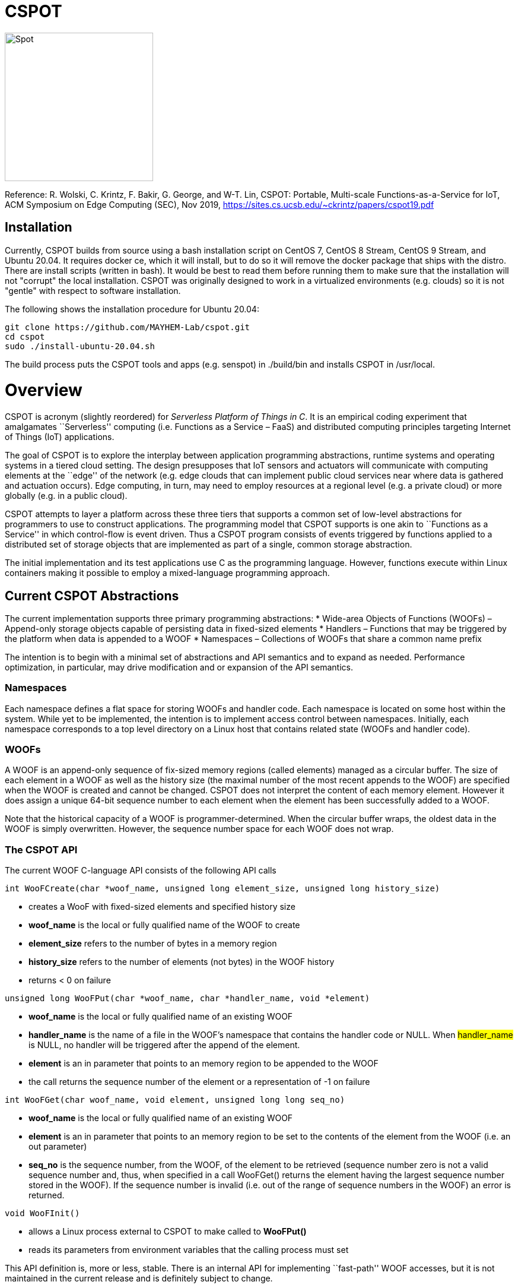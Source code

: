 = CSPOT

image::http://www.cs.ucsb.edu/~rich/spot.png[Spot,250,250]
Reference: R. Wolski, C. Krintz, F. Bakir, G. George, and W-T. Lin, CSPOT: Portable, Multi-scale Functions-as-a-Service for IoT, ACM Symposium on Edge Computing (SEC), Nov 2019, https://sites.cs.ucsb.edu/~ckrintz/papers/cspot19.pdf

== Installation

Currently, CSPOT builds from source using a bash installation script on CentOS
7, CentOS 8 Stream, CentOS 9 Stream, and Ubuntu 20.04.  It requires docker ce, which it will 
install, but to do so it will remove the docker package that ships with the distro.  There are install scripts
(written in bash).  It would be best to read them before running them to make
sure that the installation will not "corrupt" the local installation.  CSPOT
was originally designed to work in a virtualized environments (e.g. clouds) so
it is not "gentle" with respect to software installation.

The following shows the installation procedure for Ubuntu 20.04:

[source sh]
----
git clone https://github.com/MAYHEM-Lab/cspot.git
cd cspot
sudo ./install-ubuntu-20.04.sh
----

The build process puts the CSPOT tools and apps (e.g. senspot) in ./build/bin and installs CSPOT in /usr/local. 

# Overview

CSPOT is acronym (slightly reordered) for _Serverless Platform of Things
in C_. It is an empirical coding experiment that amalgamates
``Serverless'' computing (i.e. Functions as a Service – FaaS) and
distributed computing principles targeting Internet of Things (IoT)
applications.

The goal of CSPOT is to explore the interplay between application
programming abstractions, runtime systems and operating systems in a
tiered cloud setting. The design presupposes that IoT sensors and
actuators will communicate with computing elements at the ``edge'' of
the network (e.g. edge clouds that can implement public cloud services
near where data is gathered and actuation occurs). Edge computing, in
turn, may need to employ resources at a regional level (e.g. a private
cloud) or more globally (e.g. in a public cloud).

CSPOT attempts to layer a platform across these three tiers that
supports a common set of low-level abstractions for programmers to use
to construct applications. The programming model that CSPOT supports is
one akin to ``Functions as a Service'' in which control-flow is event
driven. Thus a CSPOT program consists of events triggered by functions
applied to a distributed set of storage objects that are implemented as
part of a single, common storage abstraction.

The initial implementation and its test applications use C as the
programming language. However, functions execute within Linux containers
making it possible to employ a mixed-language programming approach.

== Current CSPOT Abstractions

The current implementation supports three primary programming
abstractions: * Wide-area Objects of Functions (WOOFs) – Append-only
storage objects capable of persisting data in fixed-sized elements *
Handlers – Functions that may be triggered by the platform when data is
appended to a WOOF * Namespaces – Collections of WOOFs that share a
common name prefix

The intention is to begin with a minimal set of abstractions and API
semantics and to expand as needed. Performance optimization, in
particular, may drive modification and or expansion of the API
semantics.

=== Namespaces

Each namespace defines a flat space for storing WOOFs and handler code.
Each namespace is located on some host within the system. While yet to
be implemented, the intention is to implement access control between
namespaces. Initially, each namespace corresponds to a top level
directory on a Linux host that contains related state (WOOFs and handler
code).

=== WOOFs

A WOOF is an append-only sequence of fix-sized memory regions (called
elements) managed as a circular buffer. The size of each element in a
WOOF as well as the history size (the maximal number of the most recent
appends to the WOOF) are specified when the WOOF is created and cannot
be changed. CSPOT does not interpret the content of each memory element.
However it does assign a unique 64-bit sequence number to each element
when the element has been successfully added to a WOOF.

Note that the historical capacity of a WOOF is programmer-determined.
When the circular buffer wraps, the oldest data in the WOOF is simply
overwritten. However, the sequence number space for each WOOF does not
wrap.

=== The CSPOT API

The current WOOF C-language API consists of the following API calls

[source c]
----
int WooFCreate(char *woof_name, unsigned long element_size, unsigned long history_size)
----
* creates a WooF with fixed-sized elements and specified history size
* *woof_name* is the local or fully qualified name of the WOOF to create
* *element_size* refers to the number of bytes in a memory region
* *history_size* refers to the number of elements (not bytes) in the WOOF history
* returns < 0 on failure
[source c]
----
unsigned long WooFPut(char *woof_name, char *handler_name, void *element)
----
* *woof_name* is the local or fully qualified name of an existing WOOF
* *handler_name* is the name of a file in the WOOF’s namespace that contains the handler code or NULL. When #handler_name# is NULL, no handler will be triggered after the append of the element.
* *element* is an in parameter that points to an memory region to be appended to the WOOF
* the call returns the sequence number of the element or a representation of -1 on failure
[source c]
----
int WooFGet(char woof_name, void element, unsigned long long seq_no)
----
* *woof_name* is the local or fully qualified name of an existing WOOF
* *element* is an in parameter that points to an memory region to be set to the contents of the element from the WOOF (i.e. an out parameter)
* *seq_no* is the sequence number, from the WOOF, of the element to be retrieved (sequence number zero is not a valid sequence number and, thus, when specified in a call WooFGet() returns the element having the largest sequence number stored in the WOOF). If the sequence number is invalid (i.e. out of the range of sequence numbers in the WOOF) an error is returned.
[source c]
----
void WooFInit()
----
* allows a Linux process external to CSPOT to make called to *WooFPut()*
* reads its parameters from environment variables that the calling process must set

This API definition is, more or less, stable. There is an internal API
for implementing ``fast-path'' WOOF accesses, but it is not maintained
in the current release and is definitely subject to change.

There are several features of the API that, perhaps, require some
scrutiny.

First, this is the complete API (a WooFRemove() call will be included in
a future release). A well-formed CSPOT program uses WOOFs as its only
data structures and WooFCreate(), WooFPut(), and WooFGet() are the only
operations supported for those data structures.

Secondly, only a call to WooFPut() causes a computation to be initiated.
That is, CSPOT requires that program state be appended to a WOOF as a
prerequisite to executing a computation. As a result, the elements
stored in a program’s set of WOOFs represent the full program state in
the event of failure and the program can be resumed from that state.
Parsing the program state so that the program can be resumed is not
currently automated.

Thirdly, handlers are concurrent and may execute out of order with
respect to their invocation. Synchronization occurs when a sequence
number is assigned to an element when it is appended to a WOOF. That is,
a call to WooFPut() will append the element and return a sequence number
as a transaction. Note that there are no primitives for synchronizing
handlers beyond this transaction.

Lastly, WooFInit() is included as an optimization that allows CSPOT
client applications ``join'' a namespace. By default, each WOOF is
addressed by a URN and when the API code parses the WOOF name, if the
name is fully qualified, the request will generate a network request and
response. As a local optimization, it is possible to address WOOFs by
path name, but to do so, the process must initialize the namespace
state. WooFInit() is a primitive that implements this initialization.

==== WOOF Names

WOOF names are either interpreted locally, with respect to the namespace
of the handler that is referring to them or fully qualified as a URI
beginning with the string ``woof://''. A name must be unique within each
namespace. If the prefix of the name string is ``woof://'' the remainder
of the string is interpreted by the current implementation as an
absolute path to the WOOF on the host where it is located. If not, it is
interpreted relative to the namespace path for the referring handler.

Additionally, each namespace must contain binary files carrying the
handlers that can be executed on WOOFs within the namespace. The handler
names and the WOOF names must not conflict.

==== WOOF Handlers

Each WOOF handler must have the following function signature as its
top-level entry point

[source c]
----
int HandlerName(WOOF *woof, unsigned long seq_no, void *element)
----

When the CSPOT runtime system invokes the handler, it will pass an
opaque handle for the WOOF, the sequence number of the element that the
handler is to handle, and a pointer to the element. The handler should
return a value >= on success and < 0 on failure. Handlers should not
persist state other than by calling *WooFPut()* on one or more
WOOFs (possibly creating them when needed).

== The CSPOT Runtime

Each WOOF is implemented as a memory-mapped file within a namespace.  Handlers run within a Docker container associated with the namespace
that contains them. Thus, the CSPOT platform creates a container
per name space 
maps all WOOFs referred to in an API call into the address space of the
handler making the call. Thus, it is necessary to start a platform
component for each namespace. Currently each namespace platform must be
started manually using the commands

....
woofc-namespace-platform -N path-to-namespace
....

The namespace platform must be executing before any puts to a namespace
activate. That is, the platform is intended to function as a long
running daemon that services the namespace for all applications that
access WOOFs contained within it.

The namespace platform creates an internal append-only log for the
namespace that the runtime uses to trigger handlers. A threaded process
running within the container monitors the tail of the namespace log.  When a
call to *WooFPut()* specifies a handler, the code will append a TRIGGER record
to the log indicating that a handler must be triggered.  Threads within the
dispatch process claim TRIGGER records exclusively (and append their claims to
the log) and, once claimed, trigger the handler specified in the record.

Each container is also run with the ``-i'' option. As a result, if a
handler writes to standard out or standard error, the resulting output
will appear on the tty associated with the shell that launched the
platform. That is, the platform aggregates the standard out and standard
error file descriptors from all handlers executing in the namespace it
is managing.

Because the handler is actually executing in a separate process within a
namespace container, the process must execute bootstrap code to map the
WOOF and pass the sequence number to the handler. As a result, the
handler code must be wrapped in a C main() routine that is part of
CSPOT. This main() routine is contained in the file woofc-shepherd.c.

Additionally, it is possible to issue CSPOT API calls from outside
of a namespace so that CSPOT programs can communicate with external
users and programs.    

A call to *WooFPut()* or *WooFGet()* 
that specifies a fully-qualified URN will generate
network message (using link::https://zeromq.org[ZeroMQ]) when the call is from
an application component that is external to the namespace, or when CSPOT
determines that a handler is referencing a WOOF in another namespace. 
It is possible to use a Linux path name to reference a WOOF, but an external
process must make a call to *WooFInit()* before doing so to initialize the
runtime environment.  Handlers, however, inherit the environment in which they
are to execute and, thus, need not call *WooFInit()*.

== Example Applications

A CSPOT application consists of an initial Linux process that starts the
application by issuing one or more calls to *WooFPut()*, a set of
WOOFs that the application will access, and a set of handlers that the
runtime triggers optionally when data is appended to a WOOF. Each
handler must be wrapped by the code contained in woofc-shepherd.c so
that the API can find the internal runtime system log and also map the
WOOFs referred to in any API calls. The initial process must make a call
to *WooFInit()* after setting one or more environment variables
appropriately before it attempts to issue a *WooFPut()* call. All
of the namespace platforms must be running for the WOOFs that are
mentioned in the application or the application will not execute.

=== Build Model

The CSPOT runtime causes the namespace containers to mount the namespace
top-level directory from the host as a Docker volume. Each namespace
container assumes that the handler binary is compiled for the baseline
distribution used by the container (currently CentOS 7) and is present
in the top-level namespace directory before it is invoked.

The example applications contained in this repo build using make and
copy the binaries into the namespace. This methodology works when the
Linux distribution that is used to build CSPOT is matches the baseline
used in the containers (CentOS 7, at present). However, if the
distribution that builds CSPOT is different than the container
distribution, the in-container binaries should be built in a container,
separately, so that the dynamically loaded libraries are compatible.

=== Hello World (cspot/apps/hello-world)

The ``Hello world'' application consists of a single handler which
prints to the string ``Hello world'' and then prints a string that the
initial process has appended to the WOOF.  Here is the source code fpr the
handler *hw()*.

[source c]
----
#include <stdlib.h>
#include <unistd.h>
#include <stdio.h>
#include "woofc.h"
#include "hw.h"

int hw(WOOF *wf, unsigned long seq_no, void *ptr)
{
    HW_EL *el = (HW_EL *)ptr;
    fprintf(stdout,"hello world\n");
    fprintf(stdout,"from woof %s at %lu with string: %s\n",
                    wf->shared->filename, seq_no, el->string);
    fflush(stdout);
    return(1);

}
----

Note that the handler's entry point must be a C function and that all handlers
take 3 arguments:
* a pointer ot a WOOF structure (defined in woofc.h)
* a sequence number
* a void * pointer to an element
The size of the elements are defined when the WOOF is created.
The header file woofc.h defines a C structure that the application uses
as the type of each element in the WOOF.

[source c]
----
#ifndef HW_H
#define HW_H
struct obj_stc
{
    char string[255];
};
typedef struct obj_stc HW_EL;
#endif
----

Finally, the initial start process takes a WOOF name to use, creates the
WOOF (with a history size of 5), types element as an HW_EL, fills in a
string, and calls *WooFPut()* with ``hw'' specified as a handler.

[source c]
----

#include <stdlib.h>
#include <unistd.h>
#include <stdio.h>
#include <string.h>

#include "woofc.h"
#include "hw.h"

#define ARGS "f:N:W:"
char *Usage = "hw-start -W woof_name\n\
\t-N namespace <CWD is the default>\n";

char Fname[4096];
char Wname[4096];
char NameSpace[4096];
char Namelog_dir[4096];
int UseNameSpace;

char putbuf1[1024];
char putbuf2[1024];

int main(int argc, char **argv)
{
	int c;
	int err;
	HW_EL el;
	unsigned long long ndx;

	while((c = getopt(argc,argv,ARGS)) != EOF) {
		switch(c) {
			case 'f':
			case 'W':
				strncpy(Fname,optarg,sizeof(Fname));
				break;
			case 'N':
				UseNameSpace = 1;
				strncpy(NameSpace,optarg,sizeof(NameSpace));
				break;
			default:
				fprintf(stderr,
				"unrecognized command %c\n",(char)c);
				fprintf(stderr,"%s",Usage);
				exit(1);
		}
	}

	if(Fname[0] == 0) {
		fprintf(stderr,"must specify filename for woof\n");
		fprintf(stderr,"%s",Usage);
		fflush(stderr);
		exit(1);
	}

	if(Namelog_dir[0] != 0) {
		sprintf(putbuf2,"WOOF_NAMELOG_DIR=%s",Namelog_dir);
		putenv(putbuf2);
	}

	if(UseNameSpace == 1) {
		sprintf(Wname,"woof://%s/%s",NameSpace,Fname);
		sprintf(putbuf1,"WOOFC_DIR=%s",NameSpace);
		putenv(putbuf1);
	} else {
		strncpy(Wname,Fname,sizeof(Wname));
	}

	WooFInit(); // attach to namespace

	err = WooFCreate(Wname,sizeof(HW_EL),5); // create a WOOF
	if(err < 0) {
		fprintf(stderr,"couldn't create woof from %s\n",Wname);
		fflush(stderr);
		exit(1);
	}

	/*
	 * copy string into a structure to be stored as an element
	 * in the WOOF
	 */
	memset(el.string,0,sizeof(el.string));
	strncpy(el.string,"my first bark",sizeof(el.string));

	/*
	 * put the string in the WOOF and trigger a handler
	 */
	ndx = WooFPut(Wname,"hw",(void *)&el);

	if(WooFInvalid(err)) {
		fprintf(stderr,"first WooFPut failed for %s\n",Wname);
		fflush(stderr);
		exit(1);
	}

	printf("successfully appended %s to %s at seq_no %llu\n",
		"my first bark",
		Wname,
		ndx);

	return(0);
}

----
The code for this application is in the apps/hello-world subdirectory of
the CSPOT repo.

To run ``Hello world'', first start the namespace platform for the
application’s namespace. Typically, the method is to copy the CSPOT
runtime into a directory to use as the name space and then to copy the code
(handlers and start program) to the name space.  The easiest way to start the platform is to cd
into the namespace on the host and to run the platform without any arguments. It
will use the current working directory as the namespace in this case.

[source sh]
----
mkdir test-name-space
cp cspot/build/bin/woofc* test-name-space
cp cspot/apps/hello-world/hw-start test-name-space
cp cspot/apps/hello-world/hw test-name-space
cd spot/apps/hello-world/cspot
cd test-name-space
./woofc-namespace-platform
----

Once the platform is running, it will spawn a Docker container.
Unfortunately, the interaction between pthreads, the Linux system
command, and docker isn’t completely bug free in CentOS 7. Currently,
woofc-namespace-platform can't be terminated with a when running in the
foreground.
Alternatively, killing the process ID with ``kill -HUP'' will
also trigger a clean up of the docker container. Any other form of
termination may leave the container running which holds the port
associated with the namespace.

Once the platform is running, run the application

[source sh]
----
./hw-start -W hello-woof
----

So, for example, if CSPOT were installed in /home/centos/cspot, the commands
would be
[source sh]
----
cd /home/centos
mkdir /home/centos/test-name-space
cp /home/centos/cspot/build/bin/woofc* test-name-space
cp /home/centos/cspot/build/bin/hello-world/hw test-name-space
cp /home/centos/cspot/build/bin/hello-world/hw-start test-name-space
cp /home/centos/cspot/build/bin/hello-world/hw-client test-name-space
cd /home/centos/test-name-space
./woofc-namespace-plaotform >& namespace.log &
./hw-start hello-woof
----

Because the start program creates the WOOF ``hello-woof'' in this example, the
WOOF name is specified as a path.  If successful, in this example, the start
program should have printed

[source sh]
----
successfully appended my first bark to hello-woof at seq_no 1
----

and the file namespace.log should contain

[source sh]
----
hello world
at 1 with string: my first bark
----

Because the handler prints to stdout, the output of the handler will be
sent to the controlling tty of the shell that is running the platform.

To continue appending to ``hello-woof'' without recreating the woof each time,
a client program (contained in cspot/apps/hello-word/hw-client) simply calls
*WooFPut()* on the same WOOF.  

[source C]

----
#include <stdlib.h>
#include <unistd.h>
#include <stdio.h>
#include <string.h>

#include "woofc.h"
#include "hw.h"

#define ARGS "f:N:W:"
char *Usage = "hw-client -W woof_name\n\
\t-N namespace <CWD is the default>\n";

char Fname[4096];
char Wname[4096];
char NameSpace[4096];
char Namelog_dir[4096];
int UseNameSpace;

char putbuf1[1024];
char putbuf2[1024];

int main(int argc, char **argv)
{
	int c;
	int err;
	HW_EL el;
	unsigned long long ndx;

	while((c = getopt(argc,argv,ARGS)) != EOF) {
		switch(c) {
			case 'f':
			case 'W':
				strncpy(Fname,optarg,sizeof(Fname));
				break;
			case 'N':
				UseNameSpace = 1;
				strncpy(NameSpace,optarg,sizeof(NameSpace));
				break;
			default:
				fprintf(stderr,
				"unrecognized command %c\n",(char)c);
				fprintf(stderr,"%s",Usage);
				exit(1);
		}
	}

	if(Fname[0] == 0) {
		fprintf(stderr,"must specify filename for woof\n");
		fprintf(stderr,"%s",Usage);
		fflush(stderr);
		exit(1);
	}

	if(Namelog_dir[0] != 0) {
		sprintf(putbuf2,"WOOF_NAMELOG_DIR=%s",Namelog_dir);
		putenv(putbuf2);
	}

	if(UseNameSpace == 1) {
		sprintf(Wname,"woof://%s/%s",NameSpace,Fname);
		sprintf(putbuf1,"WOOFC_DIR=%s",NameSpace);
		putenv(putbuf1);
	} else {
		strncpy(Wname,Fname,sizeof(Wname));
	}

	/*
	 * copy string into a structure to be stored as an element
	 * in the WOOF
	 */
	memset(el.string,0,sizeof(el.string));
	strncpy(el.string,"my second bark",sizeof(el.string));

	/*
	 * put the string in the WOOF and trigger a handler
	 */
	ndx = WooFPut(Wname,"hw",(void *)&el);

	if(WooFInvalid(err)) {
		fprintf(stderr,"first WooFPut failed for %s\n",Wname);
		fflush(stderr);
		exit(1);
	}

	printf("successfully appended %s to %s at seq_no %llu\n",
		"my second bark",
		Wname,
		ndx);

	return(0);
}

----


If the client is running in the same
namespace, it can refer to the WOOF by a path name.  Otherwise, as in the
following example, the client uses a fully-qualified WOOF name.

[source sh]
----
./hw-client -W woof://127.0.0.1/home/centos/test-name-space/hello-woof
----

Note that of the client had been located on another machine, the IP address
or DNS name of the machine hosting the namespace would be substituted for the
local IP address ``127.0.0.1'' in this example.

=== Runs Test (cspot/apps/runs-test)

The Runs test application is intended to simulate an IoT processing
pipeline. A producing handler (``RHandler in the application) generates
a stream of pseudo-random numbers. The next stage of the pipeline
(''SHandler”) processes the stream in batches of ``sample size''
(specified as the ``-s'' parameter) and compute the Runs test statistic
for each sample. It then puts each statistic in a WOOF for the final
stage of the pipeline (``KHandler'') which runs a KS-test for the set of
statistics against a z-transformed, empirically generated Normal
distribution of the same size. The number of such samples it considers
is specified by the ``-c'' parameter to the start program.

The apps/runs-test subdirectory contains several versions of this
program

* c-runstest.c: sequential C implementation
* c-runstat.c: C implementation using pthreads and shared memory in an
event-driven style
* cspot-runstat: CSPOT implementation of c-runstat running in a single
namespace
* cspot-runstat-fast: CSPOT implementation that does not run
``RHandler'' in a container
* cspot-runstat-multi-ns: CSPOT implementation of c-runstat that runs
handlers in separate namespaces

== On-going and Future Work

There is a lot left to do.

=== On Puts, Gets, Appends, and Reads

The minimalist initial API uses ****WooFPut()**** as the primary API
abstraction for moving state between application components. This
emphasis is intended to promote the use of append-only semantics in a
FaaS context. For IoT, doing so will (may) make it possible to program
_distributed_ IoT applications in a FaaS style.

However, it introduces an asymmetry between writing and reading program
state that may make application programming more difficult.
Specifically, all reads must be namespace local (requiring a
****WooFOpen()**** to obtain in internal WOOF handle). Logically, no
asymmetry is mandated. Thus it will be important to understand whether
building it into the API is useful or confusing.

The API design also influences the performance of the system. In
particular, mapping a WOOF into the memory space of a process running in
a container is a performance-expensive operation under the current
implementation supported by Linux. Thus, it is useful, as a
programmer-controlled optimization, to allow the mapping to be reused.
Because ****WooFPut()**** takes a WOOF name, it must first map the WOOF,
then do the put, and then unmap the WOOF (there are optimization
possibilities here, to be sure). To make make multiple puts to the same
WOOF more efficient, the API currently includes ****WooFAppend()****
which takes a handle returned from ****WooFOpen()**** (in the same way
****WooFRead()**** does) to a WOOF in the local namespace. Indeed,
****WooFPut()**** uses ****WooFAppend()**** internally. Its
implementation looks something like

....
unsigned long WooFPut(char *woof_name, char *handler_name, void *element)
{
   if(woof_name is a local WOOF) {
      woof = WooFOpen(woof_name);
      seq_no = WooFAppend(woof, handler_name, element);
      WooFFree(woof);
   } else {
      seq_no = send a put request to the put proxy for the WOOF's namespace
   }
   return(seq_no);
 }
....

=== I/O

I/O creates another related question that the project must investigate.
In particular, it is possible for a process outside of a namespace to
make a call to ****WooFPut()**** to introduce data but without an
analogous ****WooFGet()**** call, there is no way to get data back out
of a namespace. Thus the put/get API that, ultimately, is part of the
prototype is richer than the minimalist API:

* unsigned long ****WooFPut****(char __woof_name, char __handler_name,
void *element)
** #woof_name# is the local or fully qualified name of an existing WOOF
** #handler_name# is the name of a file in the WOOF’s namespace that
contains the handler code or NULL. When #handler_name# is NULL, no
handler will be triggered after the append of the element.
** #element# is an in parameter that points to an memory region to be
appended to the WOOF
** the call returns the sequence number of the element or a
representation of -1 on failure
** can be called from either wishing a handler or from a process outside
of a namespace
* int ****WooFGet****(char __woof_name, void __element, unsigned long
seq_no)
** #woof_name# is the local or fully qualified name of an existing WOOF
** #element# is an out parameter pointing to memory that will be filled
in by the specified WOOF element
** #seq_no# is the sequence number of the element to be returned through
the #element# pointer
** returns < 0 if the call fails to successfully return the element
** WOOF can either be in the local namespace or a remote namespace
* WOOF * ****WooFOpen****(char *woof_name)
** #woof_name# is the local or fully qualified name of an existing WOOF
** returns an opaque handle to an in-memory data structure referring to
the WOOF or NULL on failure
** if the WOOF is not in the local namespace, the call fails
* int WooFAppend(WOOF __woof, char __handler_name, void *element)
** #woof# is an opaque handle returned from a call to WooFOpen()
** #handler_name# is the name of a file in the WOOF’s namespace that
contains the handler code or NULL. When #handler_name# is NULL, no
handler will be triggered after the append of the element.
** #element# is an in parameter that points to an memory region to be
appended to the WOOF
** the call returns the sequence number of the element or a
representation of -1 on failure
** the WOOF must be in the local namespace
* int ****WooFRead****(WOOF __woof, void __element, unsigned long
seq_no)
** #woof# is an opaque handle returned from a call to WooFOpen()
** #element# is an out parameter pointing to memory that will be filled
in by the specified WOOF element
** #seq_no# is the sequence number of the element to be returned through
the #element# pointer
** returns < 0 if the call fails to successfully return the element
* void ****WooFFree****(WOOF *woof)
** releases the in-memory data structure created by a call to WooFOpen()

There are two possibilities for the API, long-term. The first is that
****WooFPut()**** and ****WooFGet()**** are symmetric meaning that they
can both be called from within a handler or outside of a namespace. From
an API design perspective, this option is attractive but it promotes the
use of WOOFs as random access memories from a read perspective. The
second option is that ****WooFGet()**** which turns out to be necessary
in some forms – see below) is restricted to be executed only _outside_
of a handler.

The current CSPOT implementation does not restrict ****WooFGet()**** –
it is symmetric with respect to ****WooFPut()****. However, the
applications will not use it to implement cross-namespace random access
memory in an attempt to determine if it should be restricted.

****WooFGet()**** turns out to be necessary in order to get application
state out of the application. That is, without ****WooFGet()**** the
final output of an application must reside inside a namespace (as a file
– not a WOOF). To get access to this state, then, the application user
must have read access to the Linux directory which implements the
namespace on the machine where the output is stored. Thus, it is
necessary to implement an API primitive to extract application state
from the various namespaces it uses (which is ****WooFGet()**** in the
current API). As mentioned above, there is a question regarding whether
****WooFGet()**** should be a _full-fledged_ CSPOT API call (symmetric
with respect to ****WooFPut()****) or not.

=== To Delete or Not to Delete – a Question of Access Controls

One glaring omission from the current API is a lack of a way to destroy
an existing WOOF. That’s not strictly true in the sense that
****WooFCreate()**** resets an existing WOOF if it already exists,
thereby overwriting its original contents. However, there is currently
no way to remove a WOOF permanently from a namespace.

Because WOOFs can grow and shrink (by being ``recreated'' with different
sizes) the argument for a destroy API call is one regarding WOOF name
conflicts within a namespace. That is, one wishes to remove a WOOF from
the namespace because the name conflicts with another name. However,
allowing the name to reused by a subsequent call to ****WooFCreate()****
simply delays the conflict resolution until the create. That is,
removing a name really only needs to happen when another create wants to
use the name.

This delayed binding of name conflict resolution is possible as long as
the access control permissions are not associated with the WOOF name. If
they are, then a ****WooFCreate()**** cannot resolve a name conflict
since the caller may not have permission to ``take over'' the name (and
thereby delete the WOOF’s contents).

It is possible to use something similar to user-group-world but then the
namespace cannot be flat. That is, each user would need to be able to
carve out a subtree within the namespace.

Another possibility is that namespaces carry access controls, but all
WOOFs within a namespace are viewed to be part of the same trust domain.
From the perspective of using messaging as an an authentication
mechanism (e.g. CURVE in ZeroMQ), this option makes the most sense, but
it then creates the possibility of a proliferation of namespaces.

The project must resolve this issue when determining the security model.
At present, there are no authentication mechanisms or access controls
implemented.
